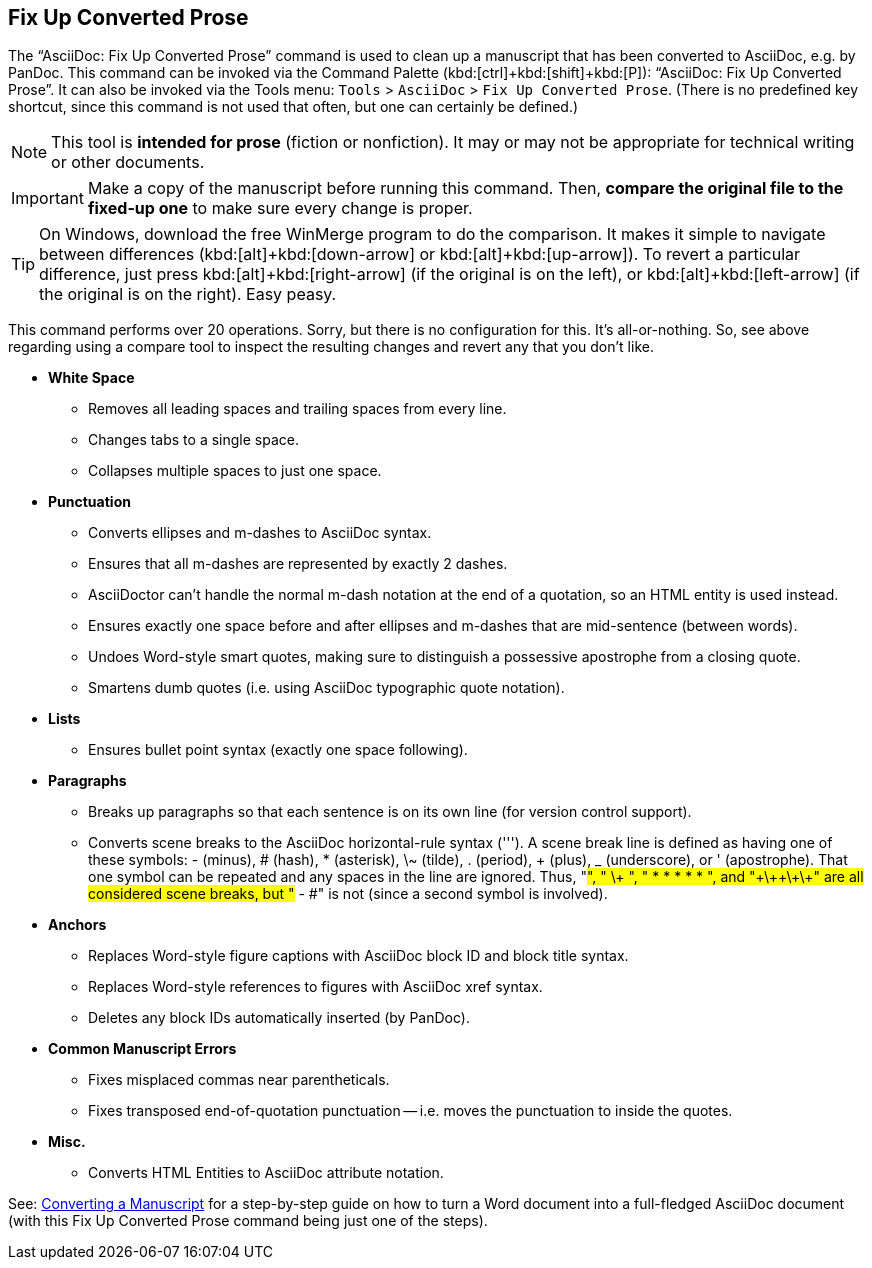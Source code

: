 [[fixup-converted]]
== Fix Up Converted Prose

The "`AsciiDoc: Fix Up Converted Prose`" command is used to clean up a manuscript that has been converted to AsciiDoc, e.g. by PanDoc.
This command can be invoked via the Command Palette (kbd:[ctrl]+kbd:[shift]+kbd:[P]): "`AsciiDoc: Fix Up Converted Prose`".
It can also be invoked via the Tools menu: `Tools` > `AsciiDoc` > `Fix Up Converted Prose`.
(There is no predefined key shortcut, since this command is not used that often, but one can certainly be defined.)

NOTE: This tool is *intended for prose* (fiction or nonfiction).
It may or may not be appropriate for technical writing or other documents.

IMPORTANT: Make a copy of the manuscript before running this command.
Then, *compare the original file to the fixed-up one* to make sure every change is proper.

TIP: On Windows, download the free WinMerge program to do the comparison.
It makes it simple to navigate between differences (kbd:[alt]+kbd:[down-arrow] or kbd:[alt]+kbd:[up-arrow]).
To revert a particular difference, just press kbd:[alt]+kbd:[right-arrow] (if the original is on the left), or kbd:[alt]+kbd:[left-arrow] (if the original is on the right). Easy peasy.

This command performs over 20 operations.
Sorry, but there is no configuration for this.
It's all-or-nothing.
So, see above regarding using a compare tool to inspect the resulting changes and revert any that you don't like.

* *White Space*
** Removes all leading spaces and trailing spaces from every line.
** Changes tabs to a single space.
** Collapses multiple spaces to just one space.
* *Punctuation*
** Converts ellipses and m-dashes to AsciiDoc syntax.
** Ensures that all m-dashes are represented by exactly 2 dashes.
** AsciiDoctor can't handle the normal m-dash notation at the end of a quotation, so an HTML entity is used instead.
** Ensures exactly one space before and after ellipses and m-dashes that are mid-sentence (between words).
** Undoes Word-style smart quotes, making sure to distinguish a possessive apostrophe from a closing quote.
** Smartens dumb quotes (i.e. using AsciiDoc typographic quote notation).
* *Lists*
** Ensures bullet point syntax (exactly one space following).
* *Paragraphs*
** Breaks up paragraphs so that each sentence is on its own line (for version control support).
** Converts scene breaks to the AsciiDoc horizontal-rule syntax ('''). A scene break line is defined as having one of these symbols: - (minus), # (hash), * (asterisk),  \~ (tilde), . (period), + (plus), _ (underscore), or ' (apostrophe). That one symbol can be repeated and any spaces in the line are ignored. Thus, "#", "   \+   ", " * * * * * ", and "\+\+\+\+\+" are all considered scene breaks, but "# - #" is not (since a second symbol is involved).
* *Anchors*
** Replaces Word-style figure captions with AsciiDoc block ID and block title syntax.
** Replaces Word-style references to figures with AsciiDoc xref syntax.
** Deletes any block IDs automatically inserted (by PanDoc).
* *Common Manuscript Errors*
** Fixes misplaced commas near parentheticals.
** Fixes transposed end-of-quotation punctuation -- i.e. moves the punctuation to inside the quotes.
* *Misc.*
** Converts HTML Entities to AsciiDoc attribute notation.

See: <<workflow-import,Converting a Manuscript>> for a step-by-step guide on how to turn a Word document into a full-fledged AsciiDoc document
(with this Fix Up Converted Prose command being just one of the steps).
